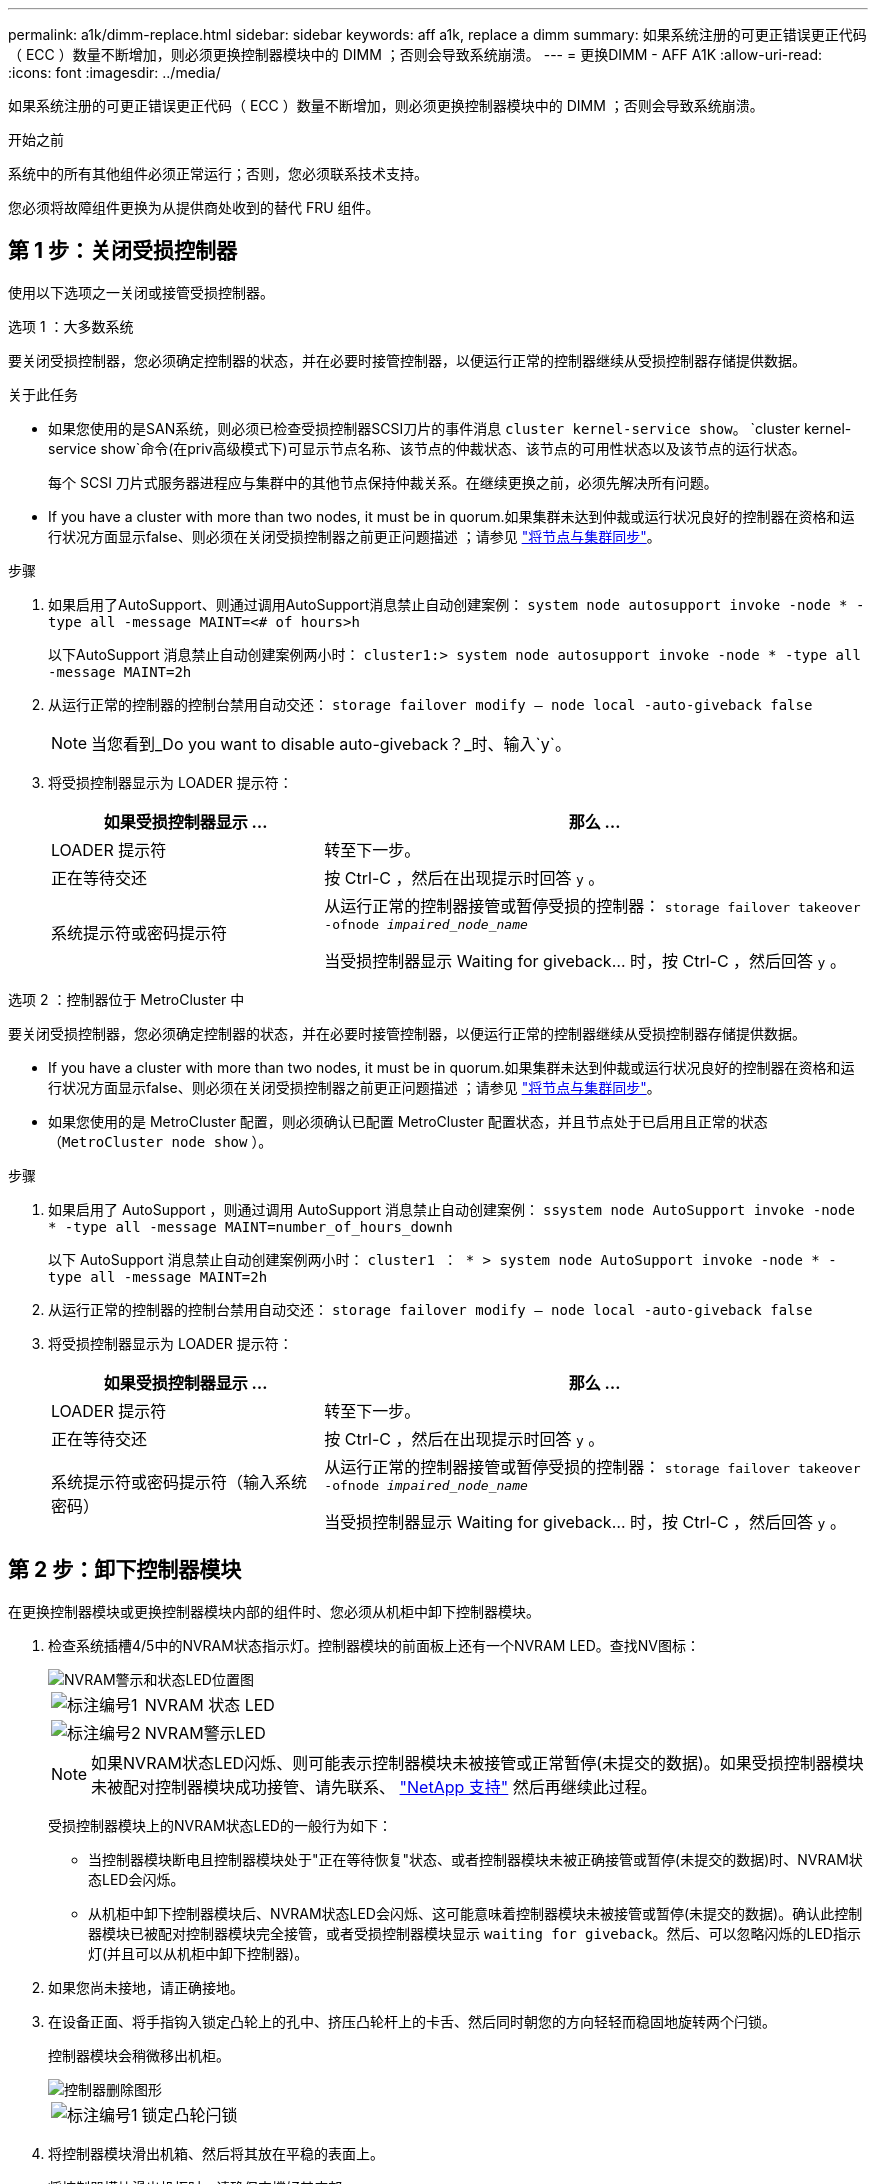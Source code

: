 ---
permalink: a1k/dimm-replace.html 
sidebar: sidebar 
keywords: aff a1k, replace a dimm 
summary: 如果系统注册的可更正错误更正代码（ ECC ）数量不断增加，则必须更换控制器模块中的 DIMM ；否则会导致系统崩溃。 
---
= 更换DIMM - AFF A1K
:allow-uri-read: 
:icons: font
:imagesdir: ../media/


[role="lead"]
如果系统注册的可更正错误更正代码（ ECC ）数量不断增加，则必须更换控制器模块中的 DIMM ；否则会导致系统崩溃。

.开始之前
系统中的所有其他组件必须正常运行；否则，您必须联系技术支持。

您必须将故障组件更换为从提供商处收到的替代 FRU 组件。



== 第 1 步：关闭受损控制器

使用以下选项之一关闭或接管受损控制器。

[role="tabbed-block"]
====
.选项 1 ：大多数系统
--
要关闭受损控制器，您必须确定控制器的状态，并在必要时接管控制器，以便运行正常的控制器继续从受损控制器存储提供数据。

.关于此任务
* 如果您使用的是SAN系统，则必须已检查受损控制器SCSI刀片的事件消息  `cluster kernel-service show`。 `cluster kernel-service show`命令(在priv高级模式下)可显示节点名称、该节点的仲裁状态、该节点的可用性状态以及该节点的运行状态。
+
每个 SCSI 刀片式服务器进程应与集群中的其他节点保持仲裁关系。在继续更换之前，必须先解决所有问题。

* If you have a cluster with more than two nodes, it must be in quorum.如果集群未达到仲裁或运行状况良好的控制器在资格和运行状况方面显示false、则必须在关闭受损控制器之前更正问题描述 ；请参见 link:https://docs.netapp.com/us-en/ontap/system-admin/synchronize-node-cluster-task.html?q=Quorum["将节点与集群同步"^]。


.步骤
. 如果启用了AutoSupport、则通过调用AutoSupport消息禁止自动创建案例： `system node autosupport invoke -node * -type all -message MAINT=<# of hours>h`
+
以下AutoSupport 消息禁止自动创建案例两小时： `cluster1:> system node autosupport invoke -node * -type all -message MAINT=2h`

. 从运行正常的控制器的控制台禁用自动交还： `storage failover modify – node local -auto-giveback false`
+

NOTE: 当您看到_Do you want to disable auto-giveback？_时、输入`y`。

. 将受损控制器显示为 LOADER 提示符：
+
[cols="1,2"]
|===
| 如果受损控制器显示 ... | 那么 ... 


 a| 
LOADER 提示符
 a| 
转至下一步。



 a| 
正在等待交还
 a| 
按 Ctrl-C ，然后在出现提示时回答 `y` 。



 a| 
系统提示符或密码提示符
 a| 
从运行正常的控制器接管或暂停受损的控制器： `storage failover takeover -ofnode _impaired_node_name_`

当受损控制器显示 Waiting for giveback... 时，按 Ctrl-C ，然后回答 `y` 。

|===


--
.选项 2 ：控制器位于 MetroCluster 中
--
要关闭受损控制器，您必须确定控制器的状态，并在必要时接管控制器，以便运行正常的控制器继续从受损控制器存储提供数据。

* If you have a cluster with more than two nodes, it must be in quorum.如果集群未达到仲裁或运行状况良好的控制器在资格和运行状况方面显示false、则必须在关闭受损控制器之前更正问题描述 ；请参见 link:https://docs.netapp.com/us-en/ontap/system-admin/synchronize-node-cluster-task.html?q=Quorum["将节点与集群同步"^]。
* 如果您使用的是 MetroCluster 配置，则必须确认已配置 MetroCluster 配置状态，并且节点处于已启用且正常的状态（`MetroCluster node show` ）。


.步骤
. 如果启用了 AutoSupport ，则通过调用 AutoSupport 消息禁止自动创建案例： `ssystem node AutoSupport invoke -node * -type all -message MAINT=number_of_hours_downh`
+
以下 AutoSupport 消息禁止自动创建案例两小时： `cluster1 ： * > system node AutoSupport invoke -node * -type all -message MAINT=2h`

. 从运行正常的控制器的控制台禁用自动交还： `storage failover modify – node local -auto-giveback false`
. 将受损控制器显示为 LOADER 提示符：
+
[cols="1,2"]
|===
| 如果受损控制器显示 ... | 那么 ... 


 a| 
LOADER 提示符
 a| 
转至下一步。



 a| 
正在等待交还
 a| 
按 Ctrl-C ，然后在出现提示时回答 `y` 。



 a| 
系统提示符或密码提示符（输入系统密码）
 a| 
从运行正常的控制器接管或暂停受损的控制器： `storage failover takeover -ofnode _impaired_node_name_`

当受损控制器显示 Waiting for giveback... 时，按 Ctrl-C ，然后回答 `y` 。

|===


--
====


== 第 2 步：卸下控制器模块

在更换控制器模块或更换控制器模块内部的组件时、您必须从机柜中卸下控制器模块。

. 检查系统插槽4/5中的NVRAM状态指示灯。控制器模块的前面板上还有一个NVRAM LED。查找NV图标：
+
image::../media/drw_a1K-70-90_nvram-led_ieops-1463.svg[NVRAM警示和状态LED位置图]

+
[cols="1,4"]
|===


 a| 
image:../media/icon_round_1.png["标注编号1"]
 a| 
NVRAM 状态 LED



 a| 
image:../media/icon_round_2.png["标注编号2"]
 a| 
NVRAM警示LED

|===
+

NOTE: 如果NVRAM状态LED闪烁、则可能表示控制器模块未被接管或正常暂停(未提交的数据)。如果受损控制器模块未被配对控制器模块成功接管、请先联系、 https://mysupport.netapp.com/site/global/dashboard["NetApp 支持"] 然后再继续此过程。

+
受损控制器模块上的NVRAM状态LED的一般行为如下：

+
** 当控制器模块断电且控制器模块处于"正在等待恢复"状态、或者控制器模块未被正确接管或暂停(未提交的数据)时、NVRAM状态LED会闪烁。
** 从机柜中卸下控制器模块后、NVRAM状态LED会闪烁、这可能意味着控制器模块未被接管或暂停(未提交的数据)。确认此控制器模块已被配对控制器模块完全接管，或者受损控制器模块显示 `waiting for giveback`。然后、可以忽略闪烁的LED指示灯(并且可以从机柜中卸下控制器)。


. 如果您尚未接地，请正确接地。
. 在设备正面、将手指钩入锁定凸轮上的孔中、挤压凸轮杆上的卡舌、然后同时朝您的方向轻轻而稳固地旋转两个闩锁。
+
控制器模块会稍微移出机柜。

+
image::../media/drw_a1k_pcm_remove_replace_ieops-1375.svg[控制器删除图形]

+
[cols="1,4"]
|===


 a| 
image:../media/icon_round_1.png["标注编号1"]
| 锁定凸轮闩锁 
|===
. 将控制器模块滑出机箱、然后将其放在平稳的表面上。
+
将控制器模块滑出机柜时、请确保支撑好其底部。





== 第 3 步：更换 DIMM

如果系统报告DIMM出现永久故障、则必须更换该DIMM。

. 如果您尚未接地，请正确接地。
. 打开控制器顶部的控制器通风管。
+
.. 将手指插入空气管道远端的凹槽中。
.. 提起空气管道、将其向上旋转至最远位置。


. 找到控制器模块上的DIMM并确定要更换的DIMM。
. 缓慢推动 DIMM 两侧的两个 DIMM 弹出卡舌，将 DIMM 从插槽中弹出，然后将 DIMM 滑出插槽。
+

IMPORTANT: 小心握住 DIMM 的边缘，以避免对 DIMM 电路板上的组件施加压力。

+
image::../media/drw_a1k_dimms_ieops-1512.svg[更换DIMM]

+
[cols="1,4"]
|===


 a| 
image:../media/icon_round_1.png["标注编号1"]
 a| 
DIMM 和 DIMM 弹出器卡舌

|===
. 从防静电运输袋中取出更换用的 DIMM ，拿住 DIMM 的边角并将其与插槽对齐。
+
DIMM 插脚之间的缺口应与插槽中的突起对齐。

. 确保连接器上的 DIMM 弹出器卡舌处于打开位置，然后将 DIMM 垂直插入插槽。
+
DIMM 紧紧固定在插槽中，但应很容易插入。如果没有，请将 DIMM 与插槽重新对齐并重新插入。

+

IMPORTANT: 目视检查 DIMM ，确认其均匀对齐并完全插入插槽。

. 小心而稳固地推动 DIMM 的上边缘，直到弹出器卡舌卡入到位，卡入到位于 DIMM 两端的缺口上。
. 关闭控制器空气管道。




== 第 4 步：安装控制器

重新安装并启动控制器模块。

. 如果尚未关闭此通风管，请关闭此通风管。
. 将控制器模块的一端与机柜中的开口对齐、然后将控制器模块滑入机箱、使拉杆从系统正面转开。
. 一旦控制器模块阻止您进一步滑动、请向内旋转凸轮把手、直到它们在风扇下锁紧
+

NOTE: 将控制器模块滑入机箱时、请勿用力过度、以免损坏连接器。

+
控制器模块在盘柜中完全就位后、即开始启动。

. 使用 `storage failover modify -node local -auto-giveback true` 命令禁用自动交还后，可将其还原。
. 如果启用了AutoSupport、请使用命令还原/取消禁止自动创建案例 `system node autosupport invoke -node * -type all -message MAINT=END` 。




== 第 5 步：将故障部件退回 NetApp

按照套件随附的 RMA 说明将故障部件退回 NetApp 。 https://mysupport.netapp.com/site/info/rma["部件退回和更换"]有关详细信息、请参见页面。
